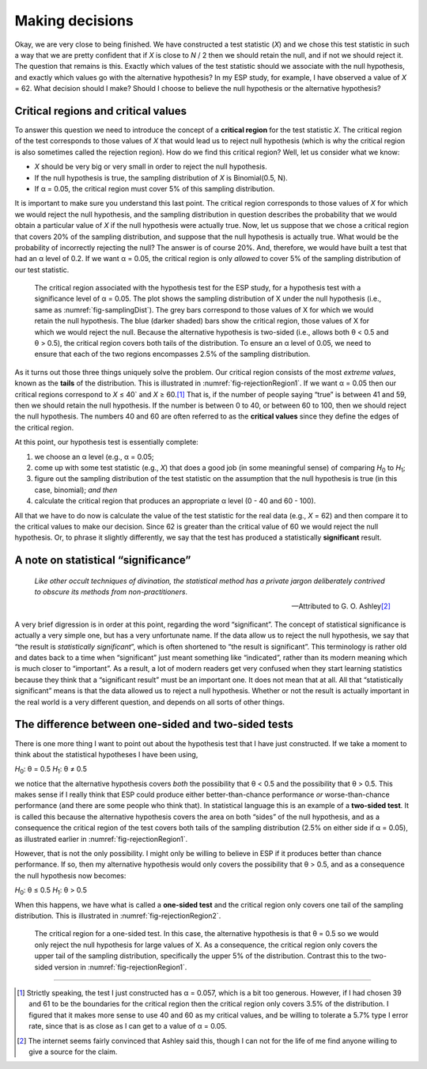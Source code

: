 .. sectionauthor:: `Danielle J. Navarro <https://djnavarro.net/>`_ and `David R. Foxcroft <https://www.davidfoxcroft.com/>`_

Making decisions
----------------

Okay, we are very close to being finished. We have constructed a test
statistic (*X*) and we chose this test statistic in such a way
that we are pretty confident that if *X* is close to *N* / 2
then we should retain the null, and if not we should reject it. The
question that remains is this. Exactly which values of the test
statistic should we associate with the null hypothesis, and exactly
which values go with the alternative hypothesis? In my ESP study, for
example, I have observed a value of *X* = 62. What decision should I
make? Should I choose to believe the null hypothesis or the alternative
hypothesis?

Critical regions and critical values
~~~~~~~~~~~~~~~~~~~~~~~~~~~~~~~~~~~~

To answer this question we need to introduce the concept of a **critical
region** for the test statistic *X*. The critical region of the
test corresponds to those values of *X* that would lead us to
reject null hypothesis (which is why the critical region is also
sometimes called the rejection region). How do we find this critical
region? Well, let us consider what we know:

-  *X* should be very big or very small in order to reject the
   null hypothesis.

-  If the null hypothesis is true, the sampling distribution of
   *X* is Binomial(0.5, N).

-  If α = 0.05, the critical region must cover 5\% of this
   sampling distribution.

It is important to make sure you understand this last point. The critical
region corresponds to those values of *X* for which we would
reject the null hypothesis, and the sampling distribution in question
describes the probability that we would obtain a particular value of
*X* if the null hypothesis were actually true. Now, let us suppose
that we chose a critical region that covers 20\% of the sampling
distribution, and suppose that the null hypothesis is actually true.
What would be the probability of incorrectly rejecting the null? The
answer is of course 20\%. And, therefore, we would have built a test that
had an α level of 0.2. If we want
α = 0.05, the critical region is only *allowed* to cover 5\%
of the sampling distribution of our test statistic.

.. ----------------------------------------------------------------------------

.. figure:: ../_images/lsj_rejectionRegion1.*
   :alt: Critical region associated with a two-sided test
   :name: fig-rejectionRegion1

   The critical region associated with the hypothesis test for the ESP study,
   for a hypothesis test with a significance level of α = 0.05. The plot shows
   the sampling distribution of X under the null hypothesis (i.e., same as 
   :numref:`fig-samplingDist`). The grey bars correspond to those values of X
   for which we would retain the null hypothesis. The blue (darker shaded) bars
   show the critical region, those values of X for which we would reject the
   null. Because the alternative hypothesis is two-sided (i.e., allows both
   θ < 0.5 and θ > 0.5), the critical region covers both tails of the
   distribution. To ensure an α level of 0.05, we need to ensure that each of
   the two regions encompasses 2.5\% of the sampling distribution.
   
.. ----------------------------------------------------------------------------

As it turns out those three things uniquely solve the problem. Our critical
region consists of the most *extreme values*, known as the **tails** of the
distribution. This is illustrated in :numref:`fig-rejectionRegion1`. If we
want α = 0.05 then our critical regions correspond to *X* ≤ 40` and
*X* ≥ 60.\ [#]_ That is, if the number of people saying “true” is between 41
and 59, then we should retain the null hypothesis. If the number is between 0
to 40, or between 60 to 100, then we should reject the null hypothesis. The
numbers 40 and 60 are often referred to as the **critical values** since they
define the edges of the critical region.

At this point, our hypothesis test is essentially complete:

#. we choose an α level (e.g., α = 0.05;

#. come up with some test statistic (e.g., *X*) that does a good job (in some
   meaningful sense) of comparing *H*\ :sub:`0` to *H*\ :sub:`1`;

#. figure out the sampling distribution of the test statistic on the assumption
   that the null hypothesis is true (in this case, binomial); *and then*

#. calculate the critical region that produces an appropriate α level (0 - 40
   and 60 - 100).

All that we have to do now is calculate the value of the test statistic
for the real data (e.g., *X* = 62) and then compare it to the
critical values to make our decision. Since 62 is greater than the
critical value of 60 we would reject the null hypothesis. Or, to phrase
it slightly differently, we say that the test has produced a
statistically **significant** result.

A note on statistical “significance”
~~~~~~~~~~~~~~~~~~~~~~~~~~~~~~~~~~~~

.. epigraph::

   | *Like other occult techniques of divination, the statistical method
     has a private jargon deliberately contrived to obscure its methods
     from non-practitioners*.
     
   -- Attributed to G. O. Ashley\ [#]_

A very brief digression is in order at this point, regarding the word
“significant”. The concept of statistical significance is actually a
very simple one, but has a very unfortunate name. If the data allow us
to reject the null hypothesis, we say that “the result is *statistically
significant*”, which is often shortened to “the result is significant”.
This terminology is rather old and dates back to a time when
“significant” just meant something like “indicated”, rather than its
modern meaning which is much closer to “important”. As a result, a lot
of modern readers get very confused when they start learning statistics
because they think that a “significant result” must be an important one.
It does not mean that at all. All that “statistically significant” means
is that the data allowed us to reject a null hypothesis. Whether or not
the result is actually important in the real world is a very different
question, and depends on all sorts of other things.

.. _one_vs_twosided_tests:

The difference between one-sided and two-sided tests
~~~~~~~~~~~~~~~~~~~~~~~~~~~~~~~~~~~~~~~~~~~~~~~~~~~~

There is one more thing I want to point out about the hypothesis test
that I have just constructed. If we take a moment to think about the
statistical hypotheses I have been using,

*H*\ :sub:`0`: θ = 0.5
*H*\ :sub:`1`: θ ≠ 0.5

we notice that the alternative hypothesis covers *both* the possibility
that θ < 0.5 and the possibility that θ > 0.5.
This makes sense if I really think that ESP could produce either
better-than-chance performance *or* worse-than-chance performance (and
there are some people who think that). In statistical language this is
an example of a **two-sided test**. It is called this because the
alternative hypothesis covers the area on both “sides” of the null
hypothesis, and as a consequence the critical region of the test covers
both tails of the sampling distribution (2.5\% on either side if
α = 0.05), as illustrated earlier in :numref:`fig-rejectionRegion1`.

However, that is not the only possibility. I might only be willing to
believe in ESP if it produces better than chance performance. If so,
then my alternative hypothesis would only covers the possibility that
θ > 0.5, and as a consequence the null hypothesis now becomes:

*H*\ :sub:`0`: θ ≤ 0.5
*H*\ :sub:`1`: θ > 0.5 

When this happens, we have what is called a **one-sided test** and the
critical region only covers one tail of the sampling distribution. This
is illustrated in :numref:`fig-rejectionRegion2`.

.. ----------------------------------------------------------------------------

.. figure:: ../_images/lsj_rejectionRegion2.*
   :alt: Critical region associated with a one-sided test
   :name: fig-rejectionRegion2

   The critical region for a one-sided test. In this case, the alternative
   hypothesis is that θ = 0.5 so we would only reject the null hypothesis for
   large values of X. As a consequence, the critical region only covers the
   upper tail of the sampling distribution, specifically the upper 5\% of the
   distribution. Contrast this to the two-sided version in
   :numref:`fig-rejectionRegion1`.
   
.. ----------------------------------------------------------------------------

------

.. [#]
   Strictly speaking, the test I just constructed has α = 0.057, which is a
   bit too generous. However, if I had chosen 39 and 61 to be the boundaries
   for the critical region then the critical region only covers 3.5\% of the
   distribution. I figured that it makes more sense to use 40 and 60 as my
   critical values, and be willing to tolerate a 5.7\% type I error rate,
   since that is as close as I can get to a value of α = 0.05.

.. [#]
   The internet seems fairly convinced that Ashley said this, though I
   can not for the life of me find anyone willing to give a source for the
   claim.
